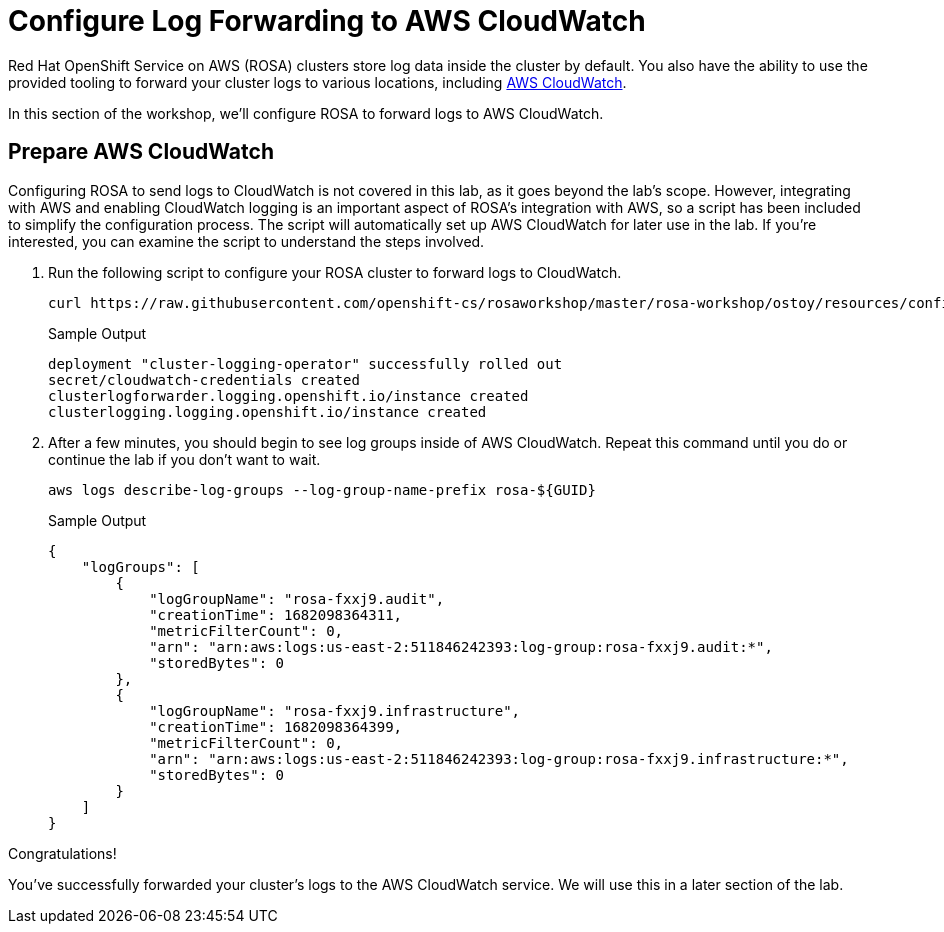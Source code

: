 = Configure Log Forwarding to AWS CloudWatch

Red Hat OpenShift Service on AWS (ROSA) clusters store log data inside the cluster by default.
You also have the ability to use the provided tooling to forward your cluster logs to various locations, including https://aws.amazon.com/cloudwatch/[AWS CloudWatch].

In this section of the workshop, we'll configure ROSA to forward logs to AWS CloudWatch.

== Prepare AWS CloudWatch

Configuring ROSA to send logs to CloudWatch is not covered in this lab, as it goes beyond the lab's scope. However, integrating with AWS and enabling CloudWatch logging is an important aspect of ROSA's integration with AWS, so a script has been included to simplify the configuration process. The script will automatically set up AWS CloudWatch for later use in the lab. If you're interested, you can examine the script to understand the steps involved.

. Run the following script to configure your ROSA cluster to forward logs to CloudWatch.
+
[source,sh,role=execute]
----
curl https://raw.githubusercontent.com/openshift-cs/rosaworkshop/master/rosa-workshop/ostoy/resources/configure-cloudwatch.sh | bash
----
+
.Sample Output
[source,sh,options=nowrap]
----
deployment "cluster-logging-operator" successfully rolled out
secret/cloudwatch-credentials created
clusterlogforwarder.logging.openshift.io/instance created
clusterlogging.logging.openshift.io/instance created
----

. After a few minutes, you should begin to see log groups inside of AWS CloudWatch. Repeat this command until you do or continue the lab if you don't want to wait.
+
[source,sh,role=execute]
----
aws logs describe-log-groups --log-group-name-prefix rosa-${GUID}
----
+
.Sample Output
[source,json,options=nowrap]
----
{
    "logGroups": [
        {
            "logGroupName": "rosa-fxxj9.audit",
            "creationTime": 1682098364311,
            "metricFilterCount": 0,
            "arn": "arn:aws:logs:us-east-2:511846242393:log-group:rosa-fxxj9.audit:*",
            "storedBytes": 0
        },
        {
            "logGroupName": "rosa-fxxj9.infrastructure",
            "creationTime": 1682098364399,
            "metricFilterCount": 0,
            "arn": "arn:aws:logs:us-east-2:511846242393:log-group:rosa-fxxj9.infrastructure:*",
            "storedBytes": 0
        }
    ]
}
----

Congratulations!

You've successfully forwarded your cluster's logs to the AWS CloudWatch service. We will use this in a later section of the lab.